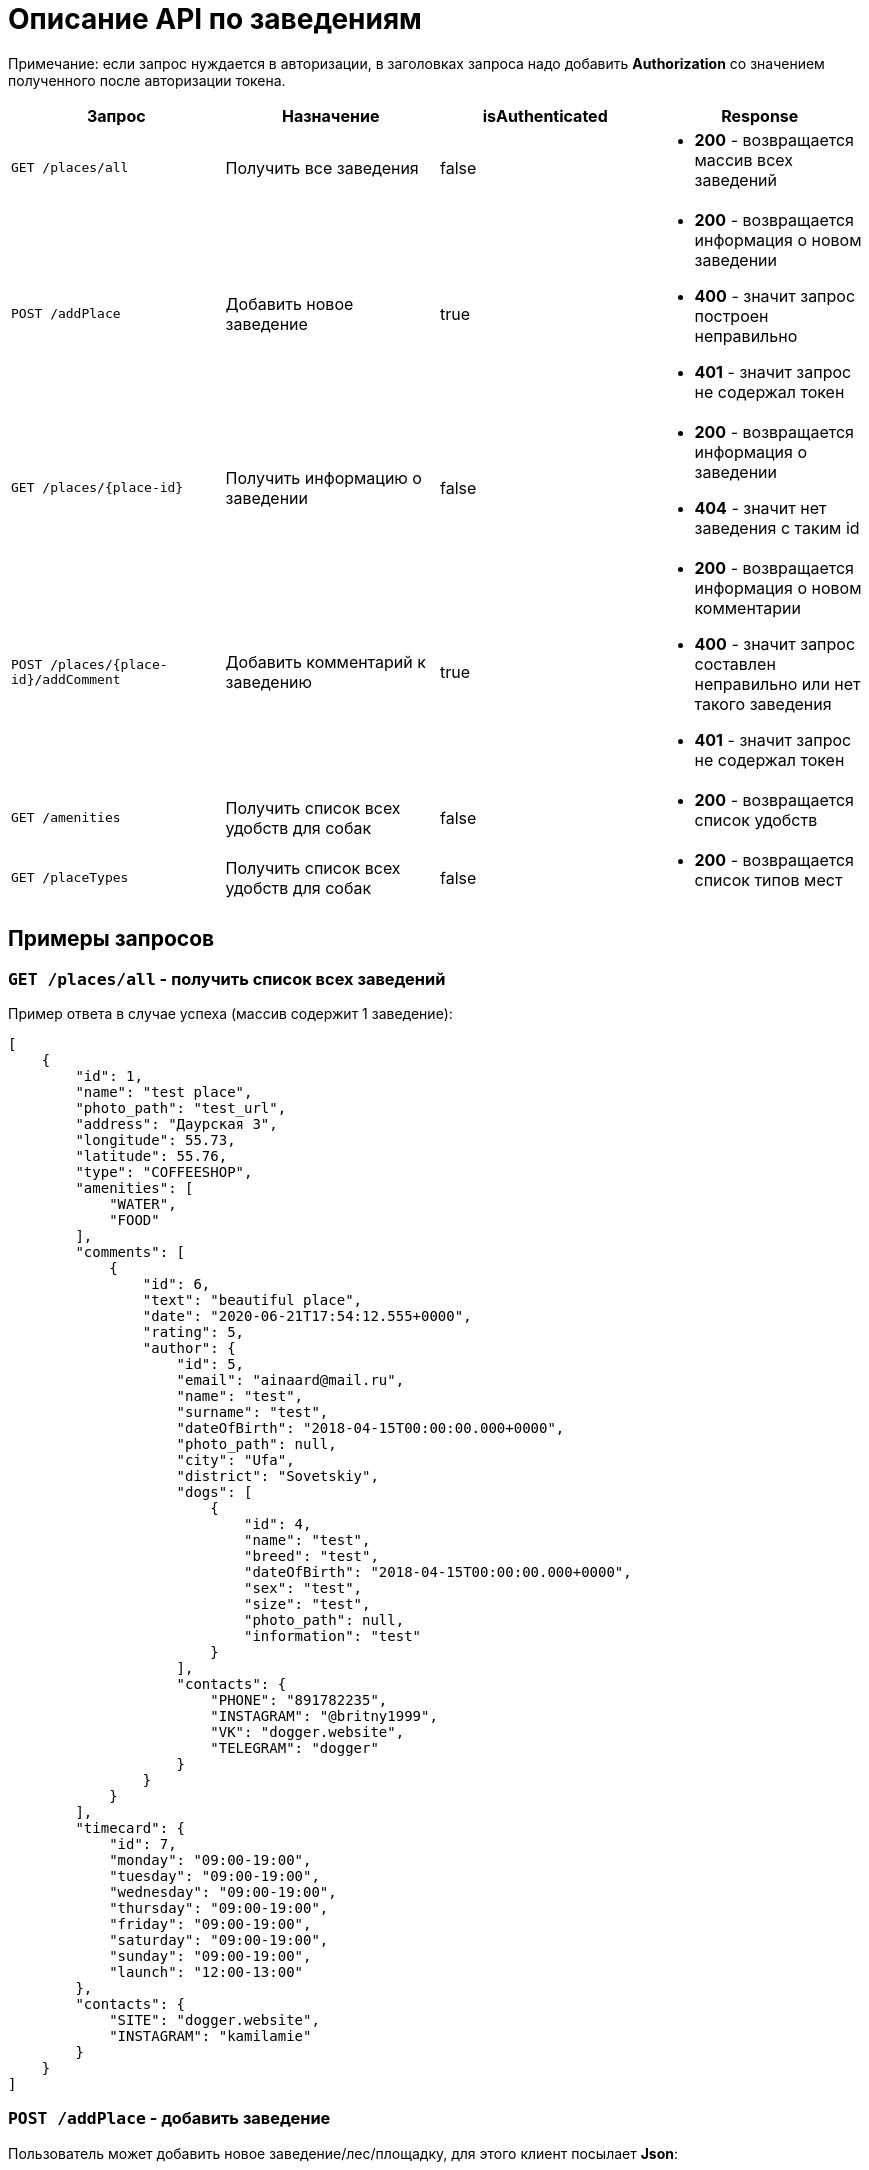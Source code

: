 = Описание API по заведениям

Примечание: если запрос нуждается в авторизации, в заголовках запроса надо добавить *Authorization* со значением
полученного после авторизации токена.

|===
|Запрос | Назначение | isAuthenticated | Response

|`GET /places/all`
| Получить все заведения
| false
a|
* *200* - возвращается массив всех заведений


|`POST /addPlace`
| Добавить новое заведение
| true
a|
* *200* - возвращается информация о новом заведении
* *400* - значит запрос построен неправильно
* *401* - значит запрос не содержал токен


|`GET /places/{place-id}`
| Получить информацию о заведении
| false
a|
* *200* - возвращается информация о заведении
* *404* - значит нет заведения с таким id


|`POST /places/{place-id}/addComment`
| Добавить комментарий к заведению
| true
a|
* *200* - возвращается информация о новом комментарии
* *400* - значит запрос составлен неправильно или нет такого заведения
* *401* - значит запрос не содержал токен

|`GET /amenities`
| Получить список всех удобств для собак
| false
a|
* *200* - возвращается список удобств

|`GET /placeTypes`
| Получить список всех удобств для собак
| false
a|
* *200* - возвращается список типов мест

|===

== Примеры запросов

=== `GET /places/all` - получить список всех заведений

Пример ответа в случае успеха (массив содержит 1 заведение):

    [
        {
            "id": 1,
            "name": "test place",
            "photo_path": "test_url",
            "address": "Даурская 3",
            "longitude": 55.73,
            "latitude": 55.76,
            "type": "COFFEESHOP",
            "amenities": [
                "WATER",
                "FOOD"
            ],
            "comments": [
                {
                    "id": 6,
                    "text": "beautiful place",
                    "date": "2020-06-21T17:54:12.555+0000",
                    "rating": 5,
                    "author": {
                        "id": 5,
                        "email": "ainaard@mail.ru",
                        "name": "test",
                        "surname": "test",
                        "dateOfBirth": "2018-04-15T00:00:00.000+0000",
                        "photo_path": null,
                        "city": "Ufa",
                        "district": "Sovetskiy",
                        "dogs": [
                            {
                                "id": 4,
                                "name": "test",
                                "breed": "test",
                                "dateOfBirth": "2018-04-15T00:00:00.000+0000",
                                "sex": "test",
                                "size": "test",
                                "photo_path": null,
                                "information": "test"
                            }
                        ],
                        "contacts": {
                            "PHONE": "891782235",
                            "INSTAGRAM": "@britny1999",
                            "VK": "dogger.website",
                            "TELEGRAM": "dogger"
                        }
                    }
                }
            ],
            "timecard": {
                "id": 7,
                "monday": "09:00-19:00",
                "tuesday": "09:00-19:00",
                "wednesday": "09:00-19:00",
                "thursday": "09:00-19:00",
                "friday": "09:00-19:00",
                "saturday": "09:00-19:00",
                "sunday": "09:00-19:00",
                "launch": "12:00-13:00"
            },
            "contacts": {
                "SITE": "dogger.website",
                "INSTAGRAM": "kamilamie"
            }
        }
    ]

=== `POST /addPlace` - добавить заведение

Пользователь может добавить новое заведение/лес/площадку, для этого клиент посылает *Json*:

    {
        "name": "test place",
        "address": "Даурская 3",
        "photoPath": "test_url",
        "placeId": "1",
        "longitude": "55.73",
        "latitude": "55.76",
        "amenities": [ "WATER", "FOOD"],
        "contacts": {
            "instagram" : "kamilamie",
            "site": "dogger.website"
        },
        "timecard": {
            "monday": "09:00-19:00",
            "tuesday": "09:00-19:00",
            "wednesday": "09:00-19:00",
            "thursday": "09:00-19:00",
            "friday": "09:00-19:00",
            "saturday": "09:00-14:00",
            "sunday": "09:00-14:00",
            "launch": "12:00-13:00"
        }
    }

При успешном запросе в базе данных появится заведение, автором будет текущий авторизованный пользователь.
В ответ придет информация о новом созданном заведении.

Пример ответа в случае успеха: см. `GET /places/all`

=== `GET /places/{place-id}` - получить информацию о заведении

Пример ответа в случае успеха: см. `GET /places/all`

=== `POST /places/{place-id}/addComment` - добавить комментарий

Пользователь может добавить комментарий к заведению/лесу/площадке, для этого клиент посылает *Json* c:

оценкой и текстом комментария:

    {
        "text": "beautiful place",
        "rating": "5"
    }

или просто оценкой:

    {
        "rating": "4"
    }

Пример ответа в случае успеха:

    {
        "id": 10,
        "text": "beautiful place",
        "date": "2020-06-24T14:43:28.500+0000",
        "rating": 5,
        "author": {
            "id": 5,
            "email": "ainaard@mail.ru",
            "name": "aina",
            "surname": "test",
            "dateOfBirth": "2020-07-01T22:30:35.929+0000",
            "photo_path": "test_url",
            "city": "Ufa",
            "district": "Sovetskiy",
            "dogs": [
                {
                    "id": 4,
                    "name": "test",
                    "breed": "test",
                    "dateOfBirth": "2018-04-15T00:00:00.000+0000",
                    "sex": "test",
                    "size": "test",
                    "photo_path": "test_url",
                    "information": "test"
                }
            ],
            "contacts": {
                "PHONE": "891782235",
                "INSTAGRAM": "@britny1999",
                "VK": "dogger.website",
                "TELEGRAM": "dogger"
            }
        }
    }

=== `GET /amenities` - получить список всех удобств для собак

Пример ответа:

    [
      "WATER",
      "FOOD",
      "ALLOWED_INSIDE",
      "ALLOWED_ON_VERANDA",
      "TRAINING_COMPLEX",
      "ALLOWED_TO_UNFASTEN",
      "BENCHES",
      "LAKE_RIVER",
      "WASTE_BINS"
    ]

=== `GET /placeTypes` - получить список всех типов мест

Пример ответа:

    [
      {
        "id": 1,
        "name": "Кафе"
      },
      {
        "id": 2,
        "name": "Бар"
      },
      {
        "id": 3,
        "name": "Кофейня"
      },
      {
        "id": 4,
        "name": "Ресторан"
      },
      {
        "id": 5,
        "name": "Лес"
      },
      {
        "id": 6,
        "name": "Парк"
      },
      {
        "id": 7,
        "name": "Пляж"
      },
      {
        "id": 8,
        "name": "Площадка для выгула"
      },
      {
        "id": 9,
        "name": "Площадка для аджилити"
      },
      {
        "id": 10,
        "name": "Продуктовый магазин"
      },
      {
        "id": 11,
        "name": "Зоомагазин"
      },
      {
        "id": 12,
        "name": "Ветеринарная клиника"
      },
      {
        "id": 13,
        "name": "Груминг"
      },
      {
        "id": 14,
        "name": "Торговые центры"
      }
    ]